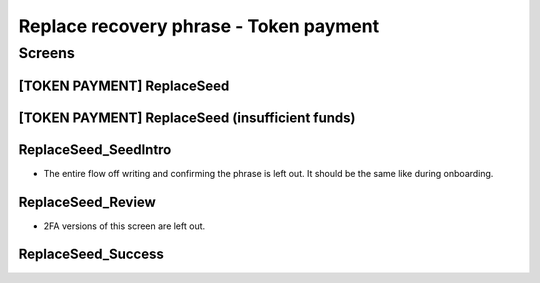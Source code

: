 ==========================================================
Replace recovery phrase - Token payment
==========================================================

Screens
---------------------

[TOKEN PAYMENT] ReplaceSeed
~~~~~~~~~~~~~~~~~~~~~~~~~~~
            
.. raw:: html

  <table>
    <tr>
      <td>
        <img src="screens/android/[TOKEN PAYMENT] ReplaceSeed.png" width="240px"/>
      </td>
      <td>
        <img src="screens/ios/(Token payment) ReplaceSeed.png" width="240px"/>
      </td>
    </tr>
    <tr>
      <td>
        https://zpl.io/a87omN4
      </td>
      <td>
        https://zpl.io/aBRJlNL
      </td>
    </tr>
  </table>
  
  
[TOKEN PAYMENT] ReplaceSeed (insufficient funds)
~~~~~~~~~~~~~~~~~~~~~~~~~~~~~~~~~~~~~~~~~~~~~~~~
            
.. raw:: html

  <table>
    <tr>
      <td>
        <img src="screens/android/[TOKEN PAYMENT] ReplaceSeed (insufficient funds).png" width="240px"/>
      </td>
      <td>
        <img src="screens/ios/(Token payment) ReplaceSeed (insufficient funds).png" width="240px"/>
      </td>
    </tr>
    <tr>
      <td>
        https://zpl.io/VKDZ1o6
      </td>
      <td>
        https://zpl.io/a878x8J
      </td>
    </tr>
  </table>
  
  
ReplaceSeed_SeedIntro
~~~~~~~~~~~~~~~~~~~~~

- The entire flow off writing and confirming the phrase is left out. It should be the same like during onboarding.
            
.. raw:: html

  <table>
    <tr>
      <td>
        <img src="screens/android/ReplaceSeed_SeedIntro.png" width="240px"/>
      </td>
      <td>
        <img src="screens/ios/ReplaceSeed_SeedIntro.png" width="240px"/>
      </td>
    </tr>
    <tr>
      <td>
        https://zpl.io/a7OnPeK
      </td>
      <td>
        https://zpl.io/am5qvxe
      </td>
    </tr>
  </table>
  
  
ReplaceSeed_Review
~~~~~~~~~~~~~~~~~~

- 2FA versions of this screen are left out.
            
.. raw:: html

  <table>
    <tr>
      <td>
        <img src="screens/android/ReplaceSeed_Review.png" width="240px"/>
      </td>
      <td>
        <img src="screens/ios/(Token payment) ReplaceSeed_Review.png" width="240px"/>
      </td>
    </tr>
    <tr>
      <td>
        https://zpl.io/bzNvWvM
      </td>
      <td>
        https://zpl.io/aX3Ao9M
      </td>
    </tr>
  </table>
  
  
ReplaceSeed_Success
~~~~~~~~~~~~~~~~~~~
            
.. raw:: html

  <table>
    <tr>
      <td>
        <img src="screens/android/ReplaceSeed_Success.png" width="240px"/>
      </td>
      <td>
        <img src="screens/ios/ReplaceSeed_Success.png" width="240px"/>
      </td>
    </tr>
    <tr>
      <td>
        https://zpl.io/2v7z3AY
      </td>
      <td>
        https://zpl.io/aR137D0
      </td>
    </tr>
  </table>
